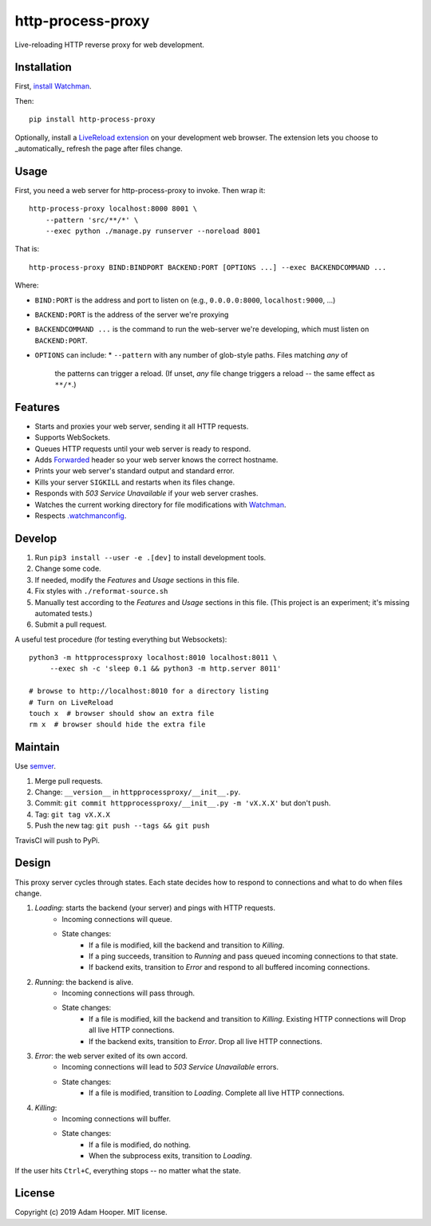 http-process-proxy
==================

Live-reloading HTTP reverse proxy for web development.

Installation
~~~~~~~~~~~~

First, `install Watchman
<https://facebook.github.io/watchman/docs/install.html>`_.

Then::

   pip install http-process-proxy

Optionally, install a `LiveReload extension
<http://livereload.com/extensions/>`_ on your development web browser. The
extension lets you choose to _automatically_ refresh the page after files
change.

Usage
~~~~~

First, you need a web server for http-process-proxy to invoke. Then wrap it::

    http-process-proxy localhost:8000 8001 \
        --pattern 'src/**/*' \
        --exec python ./manage.py runserver --noreload 8001

That is::

    http-process-proxy BIND:BINDPORT BACKEND:PORT [OPTIONS ...] --exec BACKENDCOMMAND ...

Where:

* ``BIND:PORT`` is the address and port to listen on (e.g., ``0.0.0.0:8000``,
  ``localhost:9000``, ...)
* ``BACKEND:PORT`` is the address of the server we're proxying
* ``BACKENDCOMMAND ...`` is the command to run the web-server we're developing,
  which must listen on ``BACKEND:PORT``.
* ``OPTIONS`` can include:
  * ``--pattern`` with any number of glob-style paths. Files matching *any* of
    the patterns can trigger a reload. (If unset, *any* file change triggers a
    reload -- the same effect as ``**/*``.)

Features
~~~~~~~~

* Starts and proxies your web server, sending it all HTTP requests.
* Supports WebSockets.
* Queues HTTP requests until your web server is ready to respond.
* Adds `Forwarded
  <https://developer.mozilla.org/en-US/docs/Web/HTTP/Headers/Forwarded>`_
  header so your web server knows the correct hostname.
* Prints your web server's standard output and standard error.
* Kills your server ``SIGKILL`` and restarts when its files change.
* Responds with `503 Service Unavailable` if your web server crashes.
* Watches the current working directory for file modifications with
  `Watchman <https://facebook.github.io/watchman/>`_.
* Respects `.watchmanconfig
  <https://facebook.github.io/watchman/docs/config.html>`_.

Develop
~~~~~~~

#. Run ``pip3 install --user -e .[dev]`` to install development tools.
#. Change some code.
#. If needed, modify the *Features* and *Usage* sections in this file.
#. Fix styles with ``./reformat-source.sh``
#. Manually test according to the *Features* and *Usage* sections in this file.
   (This project is an experiment; it's missing automated tests.)
#. Submit a pull request.

A useful test procedure (for testing everything but Websockets)::

    python3 -m httpprocessproxy localhost:8010 localhost:8011 \
         --exec sh -c 'sleep 0.1 && python3 -m http.server 8011'

    # browse to http://localhost:8010 for a directory listing
    # Turn on LiveReload
    touch x  # browser should show an extra file
    rm x  # browser should hide the extra file

Maintain
~~~~~~~~

Use `semver <https://semver.org/>`_.

#. Merge pull requests.
#. Change: ``__version__`` in ``httpprocessproxy/__init__.py``.
#. Commit: ``git commit httpprocessproxy/__init__.py -m 'vX.X.X'`` but don't push.
#. Tag: ``git tag vX.X.X``
#. Push the new tag: ``git push --tags && git push``

TravisCI will push to PyPi.

Design
~~~~~~

This proxy server cycles through states. Each state decides how to respond to
connections and what to do when files change.

1. *Loading*: starts the backend (your server) and pings with HTTP requests.
    * Incoming connections will queue.
    * State changes:
        * If a file is modified, kill the backend and transition to *Killing*.
        * If a ping succeeds, transition to *Running* and pass queued incoming
          connections to that state.
        * If backend exits, transition to *Error* and respond to all buffered
          incoming connections.
2. *Running*: the backend is alive.
    * Incoming connections will pass through.
    * State changes:
        * If a file is modified, kill the backend and transition to *Killing*.
          Existing HTTP connections will 
          Drop all live HTTP connections.
        * If the backend exits, transition to *Error*. Drop all live HTTP
          connections.
3. *Error*: the web server exited of its own accord.
    * Incoming connections will lead to `503 Service Unavailable` errors.
    * State changes:
        * If a file is modified, transition to *Loading*.
          Complete all live HTTP connections.
4. *Killing*: 
    * Incoming connections will buffer.
    * State changes:
        * If a file is modified, do nothing.
        * When the subprocess exits, transition to *Loading*.

If the user hits ``Ctrl+C``, everything stops -- no matter what the state.

License
~~~~~~~

Copyright (c) 2019 Adam Hooper. MIT license.
